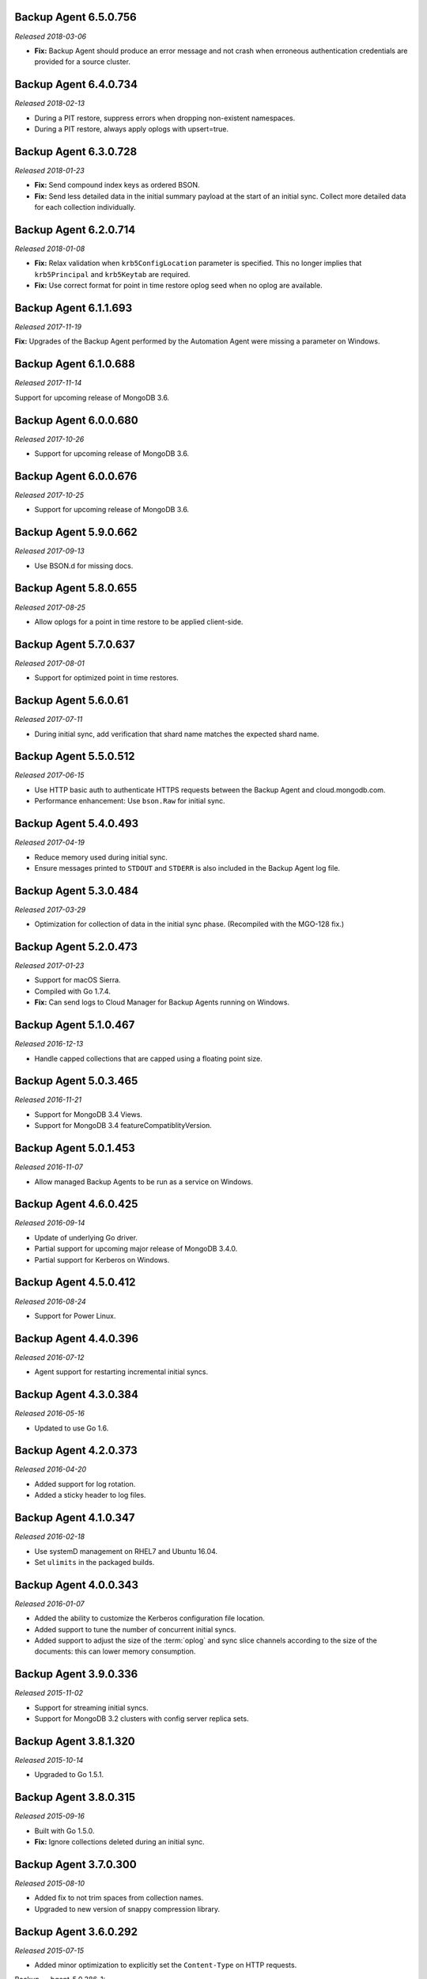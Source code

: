 .. _backup-6.5.0.756:

Backup Agent 6.5.0.756
----------------------

*Released 2018-03-06*

- **Fix:** Backup Agent should produce an error message and not crash
  when erroneous authentication credentials are provided for a source
  cluster.

.. _backup-6.4.0.734:

Backup Agent 6.4.0.734
----------------------

*Released 2018-02-13*

- During a PIT restore, suppress errors when dropping non-existent
  namespaces.

- During a PIT restore, always apply oplogs with upsert=true.

.. _backup-6.3.0.728:

Backup Agent 6.3.0.728
----------------------

*Released 2018-01-23*

- **Fix:** Send compound index keys as ordered BSON.

- **Fix:** Send less detailed data in the initial summary payload at the
  start of an initial sync. Collect more detailed data for each
  collection individually.
  
.. _backup-6.2.0.714:

Backup Agent 6.2.0.714
----------------------

*Released 2018-01-08*

- **Fix:** Relax validation when ``krb5ConfigLocation`` parameter is 
  specified. This no longer implies that ``krb5Principal`` and 
  ``krb5Keytab`` are required.

- **Fix:**  Use correct format for point in time restore oplog seed 
  when no oplog are available.

.. _backup-6.1.1.693:

Backup Agent 6.1.1.693
----------------------

*Released 2017-11-19*

**Fix:** Upgrades of the Backup Agent performed by the Automation Agent 
were missing a parameter on Windows.

.. _backup-6.0.0.688:

Backup Agent 6.1.0.688
----------------------

*Released 2017-11-14*

Support for upcoming release of MongoDB 3.6.

.. _backup-6.0.0.680:

Backup Agent 6.0.0.680
----------------------

*Released 2017-10-26*

- Support for upcoming release of MongoDB 3.6.

.. _backup-6.0.0.676:

Backup Agent 6.0.0.676
----------------------

*Released 2017-10-25*

- Support for upcoming release of MongoDB 3.6.

.. _backup-5.9.0.662:

Backup Agent 5.9.0.662
----------------------

*Released 2017-09-13*

- Use BSON.d for missing docs.

.. _backup-5.8.0.655:

Backup Agent 5.8.0.655
----------------------

*Released 2017-08-25*

- Allow oplogs for a point in time restore to be applied client-side.

.. _backup-5.7.0.637:

Backup Agent 5.7.0.637
----------------------

*Released 2017-08-01*

- Support for optimized point in time restores.


.. _backup-5.6.0.61:

Backup Agent 5.6.0.61
---------------------

*Released 2017-07-11*

- During initial sync, add verification that shard name matches
  the expected shard name.

.. _backup-5.5.0.512:

Backup Agent 5.5.0.512
----------------------

*Released 2017-06-15*

- Use HTTP basic auth to authenticate HTTPS requests between the 
  Backup Agent and cloud.mongodb.com.

- Performance enhancement: Use ``bson.Raw`` for initial sync.

.. _backup-5.4.0.493:

Backup Agent 5.4.0.493
----------------------

*Released 2017-04-19*

- Reduce memory used during initial sync.

- Ensure messages printed to ``STDOUT`` and ``STDERR`` is also
  included in the Backup Agent log file.

.. _backup-5.3.0.484:

Backup Agent 5.3.0.484
----------------------

*Released 2017-03-29*

- Optimization for collection of data in the initial sync phase. 
  (Recompiled with the MGO-128 fix.)

.. _backup-5.2.0.473:

Backup Agent 5.2.0.473
----------------------

*Released 2017-01-23*

- Support for macOS Sierra.

- Compiled with Go 1.7.4.

- **Fix:** Can send logs to Cloud Manager for Backup Agents running on 
  Windows.

.. _backup-5.1.0.467:

Backup Agent 5.1.0.467
----------------------

*Released 2016-12-13*

- Handle capped collections that are capped using a floating point size.


.. _backup-5.0.3.465:

Backup Agent 5.0.3.465
----------------------

*Released 2016-11-21*

- Support for MongoDB 3.4 Views.

- Support for MongoDB 3.4 featureCompatiblityVersion.

.. _backup-5.0.1.453:

Backup Agent 5.0.1.453
----------------------

*Released 2016-11-07*

- Allow managed Backup Agents to be run as a service on Windows.

.. _backup-4.6.0.425:

Backup Agent 4.6.0.425
----------------------

*Released 2016-09-14*

- Update of underlying Go driver.

- Partial support for upcoming major release of MongoDB 3.4.0.

- Partial support for Kerberos on Windows.

.. _backup-4.5.0.412:

Backup Agent 4.5.0.412
----------------------

*Released 2016-08-24*

- Support for Power Linux.

.. _backup-4.4.0.396:

Backup Agent 4.4.0.396
----------------------

*Released 2016-07-12*

- Agent support for restarting incremental initial syncs.

.. _backup-4.3.0.384:

Backup Agent 4.3.0.384
----------------------

*Released 2016-05-16*

- Updated to use Go 1.6.

.. _backup-4.2.0.373:

Backup Agent 4.2.0.373
----------------------

*Released 2016-04-20*

- Added support for log rotation.

- Added a sticky header to log files.

.. _backup-4.1.0.347:

Backup Agent 4.1.0.347
----------------------

*Released 2016-02-18*

- Use systemD management on RHEL7 and Ubuntu 16.04.

- Set ``ulimits`` in the packaged builds.

.. _backup-4.0.0.343:

Backup Agent 4.0.0.343
----------------------

*Released 2016-01-07*

- Added the ability to customize the Kerberos configuration file
  location.

- Added support to tune the number of concurrent initial syncs.

- Added support to adjust the size of the :term:`oplog` and sync slice
  channels according to the size of the documents: this can lower memory
  consumption.

.. _backup-3.9.0.336:

Backup Agent 3.9.0.336
----------------------

*Released 2015-11-02*

- Support for streaming initial syncs.

- Support for MongoDB 3.2 clusters with config server replica sets.

.. _backup-3.8.1.320:

Backup Agent 3.8.1.320
----------------------

*Released 2015-10-14*

- Upgraded to Go 1.5.1.

.. _backup-3.8.0.315:

Backup Agent 3.8.0.315
----------------------

*Released 2015-09-16*

- Built with Go 1.5.0.

- **Fix:** Ignore collections deleted during an initial sync.

.. _backup-3.7.0.300:

Backup Agent 3.7.0.300
----------------------

*Released 2015-08-10*

- Added fix to not trim spaces from collection names.

- Upgraded to new version of snappy compression library.

.. _backup-3.6.0.292:

Backup Agent 3.6.0.292
----------------------

*Released 2015-07-15*

- Added minor optimization to explicitly set the ``Content-Type`` on
  HTTP requests.

Backup .. _bgent-5.0.286-1:

Backup Agent 3.5.0.286-1
------------------------

*Released 2015-06-24*

- Updated documentation and setting URLs to cloud.mongodb.com.

- Added support for backing up selected namespaces. This functionality
  is not yet exposed in the |mms| user interface.

.. _backup-3.4.0.273:

Backup Agent 3.4.0.273
----------------------

*Released 2015-04-22*

- Added an explicit timeout for SSL connections to :program:`mongod` 
  instances.

- Added an optimization for syncs of collections with lots of small 
  documents.

- The Kerberos credentials cache now uses a fixed name.

.. _backup-3.3.0.261:

Backup Agent 3.3.0.261
----------------------

*Released 2015-03-10*

Logging improvements.

.. _backup-3.2.0.262:

Backup Agent 3.2.0.262
----------------------

*Released 2015-02-23*

.. only:: cloud

   Ability to monitor and back up deployments without managing them
   through Automation. Specifically, you can 
   :doc:`import an existing deployment into Monitoring </tutorial/add-existing-mongodb-processes>` 
   and then use |mms| to back up the deployment.

   - Support for x.509 certificate authentication.

   - **Fix:** A race condition which could result in inconsistent
     clustershots for MongoDB 3.0+ sharded clusters using the
     :authrole:`backup` role no longer occurs.

.. only:: classic

   Ability to upgrade a project in Cloud |mms|, which provides 
   Automation and the Metrics API. For information about new Cloud 
   |mms| pricing, see 
   `the pricing page <https://cloud.mongodb.com/pricing>`_.

.. _backup-3.1.0.250:

Backup Agent 3.1.0.250
----------------------

*Released 2015-01-08*

Logging improvements for Windows.

.. _backup-3.0.0.246:

Backup Agent 3.0.0.246
----------------------

*Released 2015-01-08*

Enhancements to support backup of MongoDB 3.0.

.. _backup-9.1.235-1:

Backup Agent 2.9.1.235-1
------------------------

*Released 2014-12-17*

Agent now encodes all collection meta-data. Avoids edge-case issues
with unexpected characters in collection settings.

.. _backup-2.9.0.223:

Backup Agent 2.9.0.223
----------------------

*Released 2014-12-04*

Can now explicitly pass collections options for the WiredTiger storage
engine from the backed up :program:`mongod` to |mms|.

.. _backup-2.8.0.204:

Backup Agent 2.8.0.204
----------------------

*Released 2014-11-12*

The Backup Agent will now identify itself to the |mms| servers using the
fully qualified domain name (FQDN) of the server on which it is running.

.. _backup-2.7.1.206:

Backup Agent 2.7.1.206
----------------------

*Released 2014-11-06*

Use no-timeout cursors to work around :issue:`MGO-53`.

.. _backup-2.7.0.193:

Backup Agent 2.7.0.193
----------------------

*Released 2014-10-29*

- When tailing the oplog, the agent no longer pre-fetches the next batch
  of oplog entries before exhausting the current batch.

- Adds support for non-default Kerberos service names.

- Adds support for RHEL7.

.. _backup-2.6.0.176:

Backup Agent 2.6.0.176
----------------------

*Released 2014-09-30*

Minor logging change, clarifying when stopping the balancer if there
is no balancer settings document.

.. _backup-2.5.0:

Backup Agent 2.5.0
------------------

*Released 2014-09-10*

Added support for authentication using MongoDB 2.4 style client
certificates.

.. _backup-2.4.0.156:

Backup Agent 2.4.0.156
----------------------

*Released 2014-08-19*

The Backup Agent will now capture a checkpoint even if it is unable to
stop the balancer. These checkpoints are *not* guaranteed to be
consistent, because of in-progress chunk migrations.  The user
interface identifies these checkpoints.

.. _backup-2.3.0.149:

Backup Agent 2.3.0.149
----------------------

*Released 2014-07-29*

- Upgraded agent to use to Go 1.3.

- Added support for ``version`` and ``-version.``

- Added support for connecting to hosts using LDAP authentication.

- Agent now provides additional logging information when the Backup
  Agent manipulates the balancer.

- Agent now supports configuring HTTP with the config file.

.. _backup-2.2.2.125:

Backup Agent 2.2.2.125
----------------------

*Released 2014-07-09*

Fixes issue with agent on Windows using the ``MONGODB-CR``
authentication mechanism.

.. _backup-2.2.1.122:

Backup Agent 2.2.1.122
----------------------

*Released 2014-07-08*

- Fixes issues with connecting to replica set members that use auth
  with an updated Go client library.

- Agent is now able to send a stack trace of its current state to
  |mms|.

- Fixes regression in the Agent's rollback handling.

.. _backup-2.1.0.106-1:

Backup Agent 2.1.0.106-1
------------------------

*Released 2014-06-17*

Support for a new API t hat allows |mms| to ingest oplog entries before
the entire payload has reached the |mms| servers.

.. _backup-2.0.0.90-1:

Backup Agent 2.0.0.90-1
-----------------------

*Released 2014-05-28*

- Agent supports deployment architectures with multiple active
  (i.e. primary) Backup Agents.

- Improved stability around oplog tokens for environments with
  unstable networks.

.. _backup-1.6.1.87-1:

Backup Agent 1.6.1.87-1
-----------------------

*Released 2014-05-19*

- Critical update for users running the MongoDB 2.6 series that use
  authorization.

- The Backup Agent now includes :data:`system.version` and 
  :data:`system.role` collections from the ``admin`` database in the 
  initial sync.

.. _backup-1.6.0.55-1:

Backup Agent 1.6.0.55-1
-----------------------

*Released 2014-05-09*

The agent now sends oplog slices to |mms| in batches to increase
throughout and stability.

.. _backup-1.4.6.43-1:

Backup Agent 1.4.6.43-1
-----------------------

- Major stability update.

- Prevent a file descriptor leak.

- Correct handling of timeouts for connections hung in the |tls-ssl| 
  handshaking phase.

.. _backup-1.4.4.34-1:

Backup Agent 1.4.4.34-1
-----------------------

Support for using the Backup Agent via an HTTP proxy

.. _backup-1.4.3.28-1:

Backup Agent 1.4.3.28-1
-----------------------

- Allow upgrading the agent using the Windows MSI installer.

- Improved logging.

- Fix an open files leak on bad HTTP responses.

.. _backup-1.4.2.23-1:

Backup Agent 1.4.2.23-1
-----------------------

- Added support for Windows MSI installer.

- For sharded clusters, less aggressive polling to determine if 
  balancer has been stopped.

- Fail fast on connections to mongods that are not responding.

.. _backup-1.4.0.17:

Backup Agent 1.4.0.17
---------------------

Added support for sharded cluster checkpoints that add additional
points-in-time, in between scheduled snapshots, that |mms| can use to
create restores. Configure checkpoints using the *Edit Snapshot
Schedule* link and interface.

This version marks a change in the numbering scheme of Backup Agents
to support improved packaging options for the Backup Agent.

 .. _backup-v20131216.1:

Backup Agent v20131216.1
------------------------

- Added support for connecting to MongoDB instances running SSL. See
  the :doc:`/tutorial/configure-backup-agent-for-ssl` documentation for
  more information.

- The agent will try to use additional ``mongos`` instances to take a
  cluster snapshot if the first ``mongos`` is unavailable.

.. _backup-v20131118.0:

Backup Agent v20131118.0
------------------------

- Significantly reduced the amount of time needed by the agent to
  detect situations that require a resync.

- Allow automatic resync operations for config servers in sharded
  clusters. The agent can now resync automatically from these
  servers.

.. _backup-v20130923.0:

Backup Agent v20130923.0
------------------------

When the agent sends the initial meta-data about the data to back up
(e.g. the list of databases, collections,and indexes,) to the |mms|
API, the agent will not include any databases or collections in the
"excluded namespace" configuration.

.. _backup-v20130826.0:

Backup Agent v20130826.0
------------------------

Adds support for managing excluded namespaces: Backup Agent no
longer sends data for excluded collections or databases.

.. _backup-v20130812.1:

Backup Agent v20130812.1
------------------------

*Major stability update*

If the communication between the Backup Agent and the |mms| API
is interrupted, the Backup Agent can more reliably recover the
current state. This results in fewer "resync required" errors.
